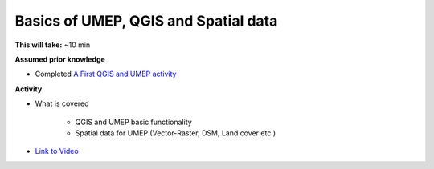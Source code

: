 .. _GIS1:

Basics of UMEP, QGIS and Spatial data
-------------------------------------

**This will take:** ~10 min

**Assumed prior knowledge**

- Completed `A First QGIS and UMEP activity <https://urban-meteorology-reading.github.io/UMEP-Workshop.io/FirstUMEP/UMEP2.html>`_


**Activity**

- What is covered

   - QGIS and UMEP basic functionality
   - Spatial data for UMEP (Vector-Raster, DSM, Land cover etc.)

-  `Link to Video <https://www.youtube.com/watch?v=69sbn95sucI>`__

   .. raw:: html

    <div style="text-align: center; margin-bottom: 2em;">
    <iframe width="100%" height="350" src="https://www.youtube.com/embed/69sbn95sucI?rel=0" frameborder="0" allow="autoplay; encrypted-media" allowfullscreen></iframe>
    </div>



